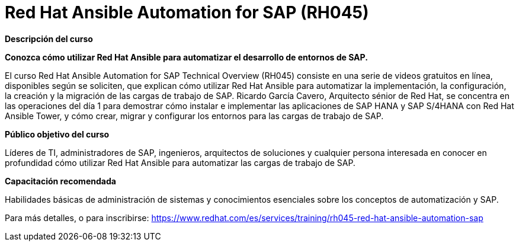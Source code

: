 // Este archivo se mantiene ejecutando scripts/refresh-training.py script

= Red Hat Ansible Automation for SAP (RH045)

[.big]#*Descripción del curso*#

*Conozca cómo utilizar Red Hat Ansible para automatizar el desarrollo de entornos de SAP.*

El curso Red Hat Ansible Automation for SAP Technical Overview (RH045) consiste en una serie de videos gratuitos en línea, disponibles según se soliciten, que explican cómo utilizar Red Hat Ansible para automatizar la implementación, la configuración, la creación y la migración de las cargas de trabajo de SAP. Ricardo García Cavero, Arquitecto sénior de Red Hat, se concentra en las operaciones del día 1 para demostrar cómo instalar e implementar las aplicaciones de SAP HANA y SAP S/4HANA con Red Hat Ansible Tower, y cómo crear, migrar y configurar los entornos para las cargas de trabajo de SAP.

[.big]#*Público objetivo del curso*#

Líderes de TI, administradores de SAP, ingenieros, arquitectos de soluciones y cualquier persona interesada en conocer en profundidad cómo utilizar Red Hat Ansible para automatizar las cargas de trabajo de SAP.

[.big]#*Capacitación recomendada*#

Habilidades básicas de administración de sistemas y conocimientos esenciales sobre los conceptos de automatización y SAP.

Para más detalles, o para inscribirse:
https://www.redhat.com/es/services/training/rh045-red-hat-ansible-automation-sap
